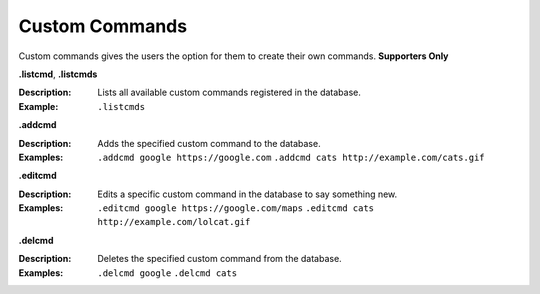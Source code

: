 *************
Custom Commands
*************

Custom commands gives the users the option for them to create their own commands. **Supporters Only** 

**.listcmd**, **.listcmds**  

:Description: Lists all available custom commands registered in the database. 	
:Example: ``.listcmds``  


**.addcmd**  

:Description: Adds the specified custom command to the database.  
:Examples:  
  ``.addcmd google https://google.com``  
  ``.addcmd cats http://example.com/cats.gif``  


**.editcmd**  

:Description: Edits a specific custom command in the database to say something new.  
:Examples:
  ``.editcmd google https://google.com/maps``  
  ``.editcmd cats http://example.com/lolcat.gif``  


**.delcmd**  

:Description: Deletes the specified custom command from the database.  
:Examples:  
  ``.delcmd google``  
  ``.delcmd cats``  